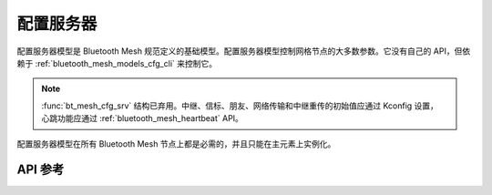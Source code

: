 .. _bluetooth_mesh_models_cfg_srv:

配置服务器
####################

配置服务器模型是 Bluetooth Mesh 规范定义的基础模型。配置服务器模型控制网格节点的大多数参数。它没有自己的 API，但依赖于 :ref:`bluetooth_mesh_models_cfg_cli` 来控制它。

.. note::
   :func:`bt_mesh_cfg_srv` 结构已弃用。中继、信标、朋友、网络传输和中继重传的初始值应通过 Kconfig 设置，
   心跳功能应通过 :ref:`bluetooth_mesh_heartbeat` API。 

配置服务器模型在所有 Bluetooth Mesh 节点上都是必需的，并且只能在主元素上实例化。

API 参考
*************

.. doxygengroup:: bt_mesh_cfg_srv
